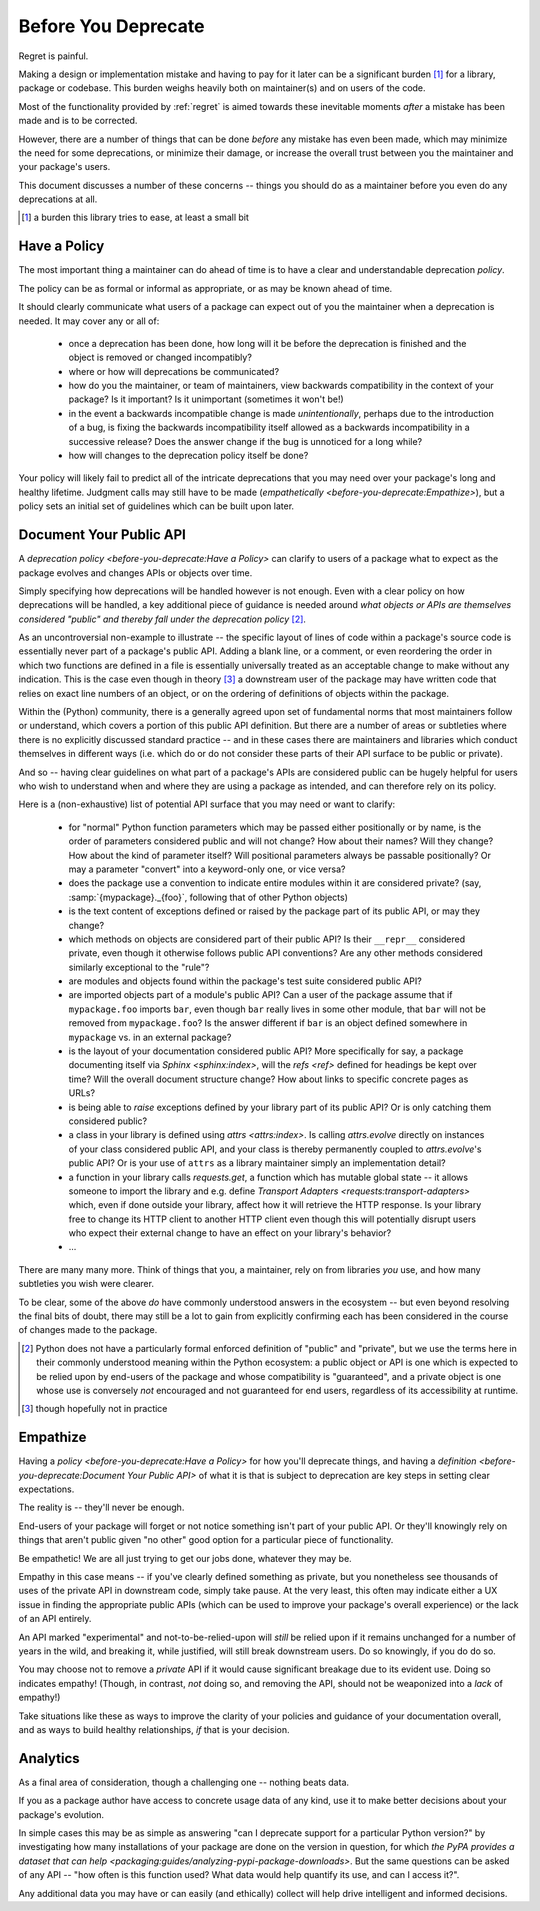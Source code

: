 ====================
Before You Deprecate
====================

Regret is painful.

Making a design or implementation mistake and having to pay for it later can be a significant burden [#]_ for a library, package or codebase.
This burden weighs heavily both on maintainer(s) and on users of the code.

Most of the functionality provided by :ref:`regret` is aimed towards these inevitable moments *after* a mistake has been made and is to be corrected.

However, there are a number of things that can be done *before* any mistake has even been made, which may minimize the need for some deprecations, or minimize their damage, or increase the overall trust between you the maintainer and your package's users.

This document discusses a number of these concerns -- things you should do as a maintainer before you even do any deprecations at all.

.. [#]  a burden this library tries to ease, at least a small bit


Have a Policy
-------------

The most important thing a maintainer can do ahead of time is to have a clear and understandable deprecation *policy*.

The policy can be as formal or informal as appropriate, or as may be known ahead of time.

It should clearly communicate what users of a package can expect out of you the maintainer when a deprecation is needed. It may cover any or all of:

    * once a deprecation has been done, how long will it be before the deprecation is finished and the object is removed or changed incompatibly?

    * where or how will deprecations be communicated?

    * how do you the maintainer, or team of maintainers, view backwards compatibility in the context of your package?
      Is it important?
      Is it unimportant (sometimes it won't be!)

    * in the event a backwards incompatible change is made *unintentionally*, perhaps due to the introduction of a bug, is fixing the backwards incompatibility itself allowed as a backwards incompatibility in a successive release? Does the answer change if the bug is unnoticed for a long while?

    * how will changes to the deprecation policy itself be done?

Your policy will likely fail to predict all of the intricate deprecations that you may need over your package's long and healthy lifetime.
Judgment calls may still have to be made (`empathetically <before-you-deprecate:Empathize>`), but a policy sets an initial set of guidelines which can be built upon later.


.. seealso::

    :pep:`387`

        The PEP covering the backwards compatibility policy for Python itself
        as a language

    `compatibility`

        :ref:`regret`'s own deprecation policy

    `Twisted Compatibility Policy <https://docs.twisted.org/en/stable/development/compatibility-policy.html>`_

        The Twisted project's deprecation (compatibility) policy


Document Your Public API
------------------------

A `deprecation policy <before-you-deprecate:Have a Policy>` can clarify to users of a package what to expect as the package evolves and changes APIs or objects over time.

Simply specifying how deprecations will be handled however is not enough.
Even with a clear policy on how deprecations will be handled, a key additional piece of guidance is needed around *what objects or APIs are themselves considered "public" and thereby fall under the deprecation policy* [#]_.

As an uncontroversial non-example to illustrate -- the specific layout of lines of code within a package's source code is essentially never part of a package's public API.
Adding a blank line, or a comment, or even reordering the order in which two functions are defined in a file is essentially universally treated as an acceptable change to make without any indication.
This is the case even though in theory [#]_ a downstream user of the package may have written code that relies on exact line numbers of an object, or on the ordering of definitions of objects
within the package.

Within the (Python) community, there is a generally agreed upon set of fundamental norms that most maintainers follow or understand, which covers a portion of this public API definition.
But there are a number of areas or subtleties where there is no explicitly discussed standard practice -- and in these cases there are maintainers and libraries which conduct themselves in different ways (i.e. which do or do not consider these parts of their API surface to be public or private).

And so -- having clear guidelines on what part of a package's APIs are considered public can be hugely helpful for users who wish to understand when and where they are using a package as intended, and can therefore rely on its policy.

Here is a (non-exhaustive) list of potential API surface that you may need or want to clarify:

    * for "normal" Python function parameters which may be passed either positionally or by name, is the order of parameters considered public and will not change?
      How about their names?
      Will they change?
      How about the kind of parameter itself?
      Will positional parameters always be passable positionally?
      Or may a parameter "convert" into a keyword-only one, or vice versa?

    * does the package use a convention to indicate entire modules within it are considered private?
      (say, :samp:`{mypackage}._{foo}`, following that of other Python objects)

    * is the text content of exceptions defined or raised by the package part of its public API, or may they change?

    * which methods on objects are considered part of their public API?
      Is their ``__repr__`` considered private, even though it otherwise follows public API conventions?
      Are any other methods considered similarly exceptional to the "rule"?

    * are modules and objects found within the package's test suite considered public API?

    * are imported objects part of a module's public API?
      Can a user of the package assume that if ``mypackage.foo`` imports ``bar``, even though ``bar`` really lives in some other module, that ``bar`` will not be removed from ``mypackage.foo``?
      Is the answer different if ``bar`` is an object defined somewhere in ``mypackage`` vs. in an external package?

    * is the layout of your documentation considered public API?
      More specifically for say, a package documenting itself via `Sphinx <sphinx:index>`, will the `refs <ref>` defined for headings be kept over time?
      Will the overall document structure change?
      How about links to specific concrete pages as URLs?

    * is being able to *raise* exceptions defined by your library part of its public API?
      Or is only catching them considered public?

    * a class in your library is defined using `attrs <attrs:index>`.
      Is calling `attrs.evolve` directly on instances of your class considered public API, and your class is thereby permanently coupled to `attrs.evolve`'s public API?
      Or is your use of ``attrs`` as a library maintainer simply an implementation detail?

    * a function in your library calls `requests.get`, a function which has mutable global state -- it allows someone to import the library and e.g. define `Transport Adapters <requests:transport-adapters>` which, even if done outside your library, affect how it will retrieve the HTTP response.
      Is your library free to change its HTTP client to another HTTP client even though this will potentially disrupt users who expect their external change to have an effect on your library's behavior?

    * ...

There are many many more.
Think of things that you, a maintainer, rely on from libraries *you* use, and how many subtleties you wish were clearer.

To be clear, some of the above *do* have commonly understood answers in the ecosystem -- but even beyond resolving the final bits of doubt, there may still be a lot to gain from explicitly confirming each has been considered in the course of changes made to the package.


.. [#] Python does not have a particularly formal enforced definition of "public" and "private", but we use the terms here in their commonly understood meaning within the Python ecosystem: a public object or API is one which is expected to be relied upon by end-users of the package and whose compatibility is "guaranteed", and a private object is one whose use is conversely *not* encouraged and not guaranteed for end users, regardless of its accessibility at runtime.

.. [#] though hopefully not in practice


.. seealso::

    `public API <compatibility:Public API>`

        :ref:`regret`'s own public API definition

    `The SemVer specification, step 1 <https://semver.org/#semantic-versioning-specification-semver>`_

        which echoes the requirement of defining a clear public API.

    `jsonschema public API <jsonschema:faq:how do jsonschema version numbers work?>`

        another example of a public API definition


Empathize
---------

Having a `policy <before-you-deprecate:Have a Policy>` for how you'll deprecate things, and having a `definition <before-you-deprecate:Document Your Public API>` of what it is that is subject to deprecation are key steps in setting clear expectations.

The reality is -- they'll never be enough.

End-users of your package will forget or not notice something isn't part of your public API. Or they'll knowingly rely on things that aren't public given "no other" good option for a particular piece of functionality.

Be empathetic!
We are all just trying to get our jobs done, whatever they may be.

Empathy in this case means -- if you've clearly defined something as private, but you nonetheless see thousands of uses of the private API in downstream code, simply take pause.
At the very least, this often may indicate either a UX issue in finding the appropriate public APIs (which can be used to improve your package's overall experience) or the lack of an API entirely.

An API marked "experimental" and not-to-be-relied-upon will *still* be relied upon if it remains unchanged for a number of years in the wild, and breaking it, while justified, will still break downstream users.
Do so knowingly, if you do do so.

You may choose not to remove a *private* API if it would cause significant breakage due to its evident use.
Doing so indicates empathy!
(Though, in contrast, *not* doing so, and removing the API, should not be weaponized into a *lack* of empathy!)


Take situations like these as ways to improve the clarity of your policies and guidance of your documentation overall, and as ways to build healthy relationships, *if* that is your decision.


Analytics
---------

As a final area of consideration, though a challenging one -- nothing beats data.

If you as a package author have access to concrete usage data of any kind, use it to make better decisions about your package's evolution.

In simple cases this may be as simple as answering "can I deprecate support for a particular Python version?" by investigating how many installations of your package are done on the version in question, for which `the PyPA provides a dataset that can help <packaging:guides/analyzing-pypi-package-downloads>`.
But the same questions can be asked of any API -- "how often is this function used? What data would help quantify its use, and can I access it?".

Any additional data you may have or can easily (and ethically) collect will help drive intelligent and informed decisions.
